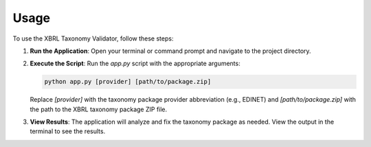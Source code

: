 Usage
=====

To use the XBRL Taxonomy Validator, follow these steps:

1. **Run the Application**:
   Open your terminal or command prompt and navigate to the project directory.

2. **Execute the Script**:
   Run the `app.py` script with the appropriate arguments:

   .. code-block:: bash

      python app.py [provider] [path/to/package.zip]

   Replace `[provider]` with the taxonomy package provider abbreviation (e.g., EDINET) and `[path/to/package.zip]` with the path to the XBRL taxonomy package ZIP file.

3. **View Results**:
   The application will analyze and fix the taxonomy package as needed. View the output in the terminal to see the results.

